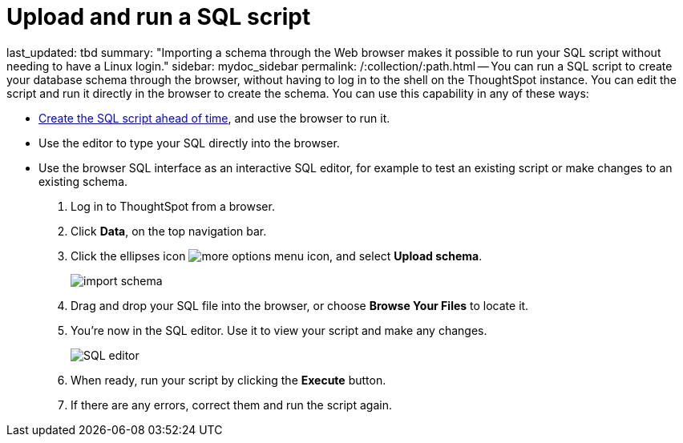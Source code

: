 = Upload and run a SQL script

last_updated: tbd summary: "Importing a schema through the Web browser makes it possible to run your SQL script without needing to have a Linux login." sidebar: mydoc_sidebar permalink: /:collection/:path.html -- You can run a SQL script to create your database schema through the browser, without having to log in to the shell on the ThoughtSpot instance.
You can edit the script and run it directly in the browser to create the schema.
You can use this capability in any of these ways:

* link:create-schema-with-script.html#[Create the SQL script ahead of time], and use the browser to run it.
* Use the editor to type your SQL directly into the browser.
* Use the browser SQL interface as an interactive SQL editor, for example to test an existing script or make changes to an existing schema.

. Log in to ThoughtSpot from a browser.
. Click *Data*, on the top navigation bar.
. Click the ellipses icon image:{{ site.baseurl }}/images/icon-ellipses.png[more options menu icon], and select *Upload schema*.
+
image::{{ site.baseurl }}/images/import_schema.png[]

. Drag and drop your SQL file into the browser, or choose *Browse Your Files* to locate it.
. You're now in the SQL editor.
Use it to view your script and make any changes.
+
image::{{ site.baseurl }}/images/SQL_editor.png[]

. When ready, run your script by clicking the *Execute* button.
. If there are any errors, correct them and run the script again.
